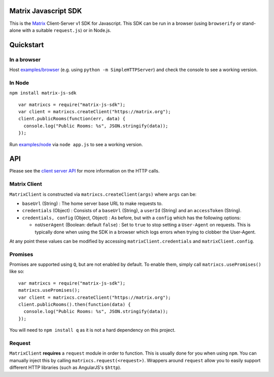 Matrix Javascript SDK
=====================

This is the Matrix_ Client-Server v1 SDK for Javascript. This SDK can be run
in a browser (using ``browserify`` or stand-alone with a suitable 
``request.js``) or in Node.js.

Quickstart
==========

In a browser
------------
Host `examples/browser`_ (e.g. using ``python -m SimpleHTTPServer``) and check
the console to see a working version.

In Node
-------

``npm install matrix-js-sdk``

::

  var matrixcs = require("matrix-js-sdk");
  var client = matrixcs.createClient("https://matrix.org");
  client.publicRooms(function(err, data) {
    console.log("Public Rooms: %s", JSON.stringify(data));
  });

Run `examples/node`_ via ``node app.js`` to see a working version.

API
===

Please see the `client server API`_ for more information on the HTTP calls.

Matrix Client
-------------
``MatrixClient`` is constructed via ``matrixcs.createClient(args)`` where ``args`` can be:

- ``baseUrl`` (String) : The home server base URL to make requests to.
- ``credentials`` (Object) : Consists of a ``baseUrl`` (String), a ``userId`` (String)
  and an ``accessToken`` (String).
- ``credentials, config`` (Object, Object) : As before, but with a ``config`` which has
  the following options:
  
  *  ``noUserAgent`` (Boolean: default ``false``) : Set to ``true`` to stop setting a 
     ``User-Agent`` on requests. This is typically done when using the SDK in a browser 
     which logs errors when trying to clobber the User-Agent.

At any point these values can be modified by accessing ``matrixClient.credentials`` and
``matrixClient.config``.

Promises
--------
Promises are supported using ``Q``, but are not enabled by default. To enable them, simply
call ``matrixcs.usePromises()`` like so::

  var matrixcs = require("matrix-js-sdk");
  matrixcs.usePromises();
  var client = matrixcs.createClient("https://matrix.org");
  client.publicRooms().then(function(data) {
    console.log("Public Rooms: %s", JSON.stringify(data));
  });
  
You will need to ``npm install q`` as it is not a hard dependency on this project.

Request
-------

``MatrixClient`` **requires** a ``request`` module in order to function. This is
usually done for you when using ``npm``. You can manually inject this by calling
``matrixcs.request(<request>)``. Wrappers around ``request`` allow you to easily
support different HTTP libraries (such as AngularJS's ``$http``).

.. _Matrix: http://matrix.org
.. _examples/browser: examples/browser
.. _examples/node: examples/node
.. _client server API: http://matrix.org/docs/api/client-server/
